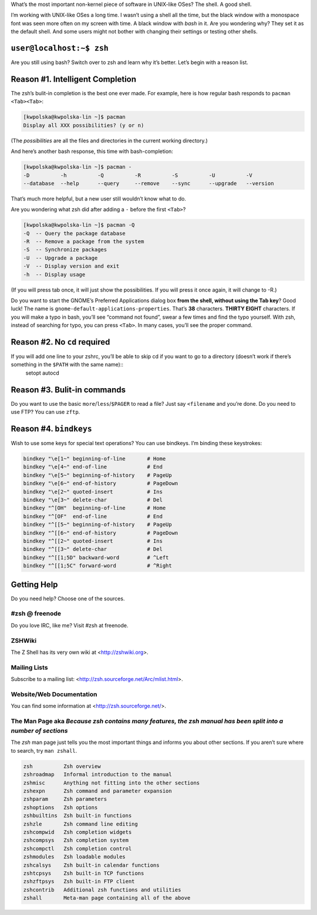 .. title: Zsh — A Shell For The Power Users.
.. slug: 2011-03-05-zsh-a-shell-for-the-power-users
.. date: 2011-03-05 00:00:00
.. tags: linux, shell, zsh
.. description: A word or two about Zsh.

What’s the most important non-kernel piece of software in UNIX-like OSes? The shell. A good shell.

.. TEASER_END

I’m working with UNIX-like OSes a long time. I wasn’t using a shell all the time, but the black window with a monospace font was seen more often on my screen with time. A black window with `bash` in it. Are you wondering why? They set it as the default shell. And some users might not bother with changing their settings or testing other shells.

``user@localhost:~$ zsh``
=========================

Are you still using bash? Switch over to zsh and learn why it’s better. Let’s begin with a reason list.

Reason #1. Intelligent Completion
=================================

The zsh’s bulit-in completion is the best one ever made. For example, here is how regular bash responds to ``pacman <Tab><Tab>``:

.. code-block:: text

    [kwpolska@kwpolska-lin ~]$ pacman
    Display all XXX possibilities? (y or n)

(The *possibilities* are all the files and directories in the current working directory.)

And here’s another bash response, this time with bash-completion:

.. code-block:: text

    [kwpolska@kwpolska-lin ~]$ pacman -
    -D          -h          -Q          -R          -S          -U          -V
    --database  --help      --query     --remove    --sync      --upgrade   --version

That’s much more helpful, but a new user still wouldn’t know what to do.

Are you wondering what zsh did after adding a ``-`` before the first ``<Tab>``?

.. code-block:: text

    [kwpolska@kwpolska-lin ~]$ pacman -Q
    -Q  -- Query the package database
    -R  -- Remove a package from the system
    -S  -- Synchronize packages
    -U  -- Upgrade a package
    -V  -- Display version and exit
    -h  -- Display usage

(If you will press tab once, it will just show the possibilities. If you will press it once again, it will change to -R.)

Do you want to start the GNOME’s Preferred Applications dialog box **from the shell, without using the Tab key**? Good luck! The name is ``gnome-default-applications-properties``. That’s **38** characters. **THIRTY EIGHT** characters. If you will make a typo in bash, you’ll see “command not found”, swear a few times and find the typo yourself. With zsh, instead of searching for typo, you can press ``<Tab>``. In many cases, you’ll see the proper command.

Reason #2. No ``cd`` required
=============================

If you will add one line to your zshrc, you’ll be able to skip cd if you want to go to a directory (doesn’t work if there’s something in the ``$PATH`` with the same name)::
    setopt autocd

Reason #3. Bulit-in commands
============================

Do you want to use the basic ``more``/``less``/``$PAGER`` to read a file? Just say ``<filename`` and you’re done. Do you need to use FTP? You can use ``zftp``.

Reason #4. ``bindkeys``
=======================

Wish to use some keys for special text operations? You can use bindkeys. I’m binding these keystrokes:

.. code-block:: bash

    bindkey "\e[1~" beginning-of-line       # Home
    bindkey "\e[4~" end-of-line             # End
    bindkey "\e[5~" beginning-of-history    # PageUp
    bindkey "\e[6~" end-of-history          # PageDown
    bindkey "\e[2~" quoted-insert           # Ins
    bindkey "\e[3~" delete-char             # Del
    bindkey "^[OH"  beginning-of-line       # Home
    bindkey "^[OF"  end-of-line             # End
    bindkey "^[[5~" beginning-of-history    # PageUp
    bindkey "^[[6~" end-of-history          # PageDown
    bindkey "^[[2~" quoted-insert           # Ins
    bindkey "^[[3~" delete-char             # Del
    bindkey "^[[1;5D" backward-word         # ^Left
    bindkey "^[[1;5C" forward-word          # ^Right


Getting Help
============

Do you need help? Choose one of the sources.

#zsh @ freenode
----------------
Do you love IRC, like me? Visit #zsh at freenode.

ZSHWiki
-------
The Z Shell has its very own wiki at <http://zshwiki.org>.

Mailing Lists
-------------
Subscribe to a mailing list: <http://zsh.sourceforge.net/Arc/mlist.html>.

Website/Web Documentation
-------------------------
You can find some information at <http://zsh.sourceforge.net/>.

The Man Page aka *Because zsh contains many features, the zsh manual has been split into a number of sections*
--------------------------------------------------------------------------------------------------------------

The `zsh` man page just tells you the most important things and informs you about other sections. If you aren’t sure where to search, try ``man zshall``.

.. code-block:: text

           zsh          Zsh overview
           zshroadmap   Informal introduction to the manual
           zshmisc      Anything not fitting into the other sections
           zshexpn      Zsh command and parameter expansion
           zshparam     Zsh parameters
           zshoptions   Zsh options
           zshbuiltins  Zsh built-in functions
           zshzle       Zsh command line editing
           zshcompwid   Zsh completion widgets
           zshcompsys   Zsh completion system
           zshcompctl   Zsh completion control
           zshmodules   Zsh loadable modules
           zshcalsys    Zsh built-in calendar functions
           zshtcpsys    Zsh built-in TCP functions
           zshzftpsys   Zsh built-in FTP client
           zshcontrib   Additional zsh functions and utilities
           zshall       Meta-man page containing all of the above
